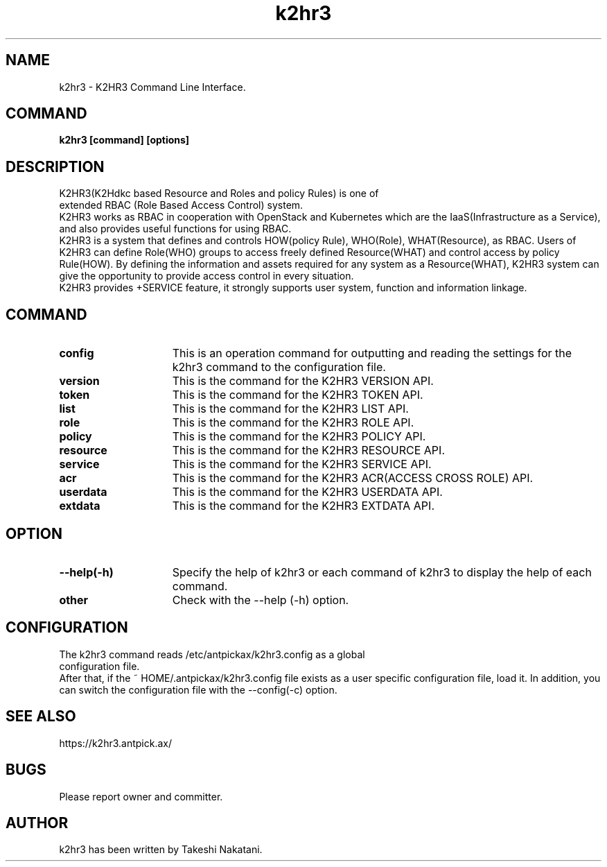 .TH k2hr3 "1" "March 2021" "k2hr3" "K2HR3"
.SH NAME
k2hr3 \- K2HR3 Command Line Interface.
.PP
.SH COMMAND
.TP 0
\fBk2hr3 [command] [options]
.SH DESCRIPTION
.TP 0
K2HR3(K2Hdkc based Resource and Roles and policy Rules) is one of extended RBAC (Role Based Access Control) system.
K2HR3 works as RBAC in cooperation with OpenStack and Kubernetes which are the IaaS(Infrastructure as a Service), and also provides useful functions for using RBAC.
.br
K2HR3 is a system that defines and controls HOW(policy Rule), WHO(Role), WHAT(Resource), as RBAC.
Users of K2HR3 can define Role(WHO) groups to access freely defined Resource(WHAT) and control access by policy Rule(HOW).
By defining the information and assets required for any system as a Resource(WHAT), K2HR3 system can give the opportunity to provide access control in every situation.
.br
K2HR3 provides +SERVICE feature, it strongly supports user system, function and information linkage.
.PP
.SH COMMAND
.IP \fBconfig\fR 15
This is an operation command for outputting and reading the settings for the k2hr3 command to the configuration file.
.IP \fBversion\fR 15
This is the command for the K2HR3 VERSION API.
.IP \fBtoken\fR 15
This is the command for the K2HR3 TOKEN API.
.IP \fBlist\fR 15
This is the command for the K2HR3 LIST API.
.IP \fBrole\fR 15
This is the command for the K2HR3 ROLE API.
.IP \fBpolicy\fR 15
This is the command for the K2HR3 POLICY API.
.IP \fBresource\fR 15
This is the command for the K2HR3 RESOURCE API.
.IP \fBservice\fR 15
This is the command for the K2HR3 SERVICE API.
.IP \fBacr\fR 15
This is the command for the K2HR3 ACR(ACCESS CROSS ROLE) API.
.IP \fBuserdata\fR 15
This is the command for the K2HR3 USERDATA API.
.IP \fBextdata\fR 15
This is the command for the K2HR3 EXTDATA API.
.PP
.SH OPTION
.IP \fB\--help(-h)\fR 15
Specify the help of k2hr3 or each command of k2hr3 to display the help of each command.
.IP \fBother options\fR 15
Check with the --help (-h) option.
.PP
.SH CONFIGURATION
.TP 0
The k2hr3 command reads /etc/antpickax/k2hr3.config as a global configuration file.
After that, if the ~ HOME/.antpickax/k2hr3.config file exists as a user specific configuration file, load it.
In addition, you can switch the configuration file with the --config(-c) option.
.PP
.SH SEE ALSO
.TP
https://k2hr3.antpick.ax/
.SH BUGS
.TP
Please report owner and committer.
.SH AUTHOR
k2hr3 has been written by Takeshi Nakatani.
